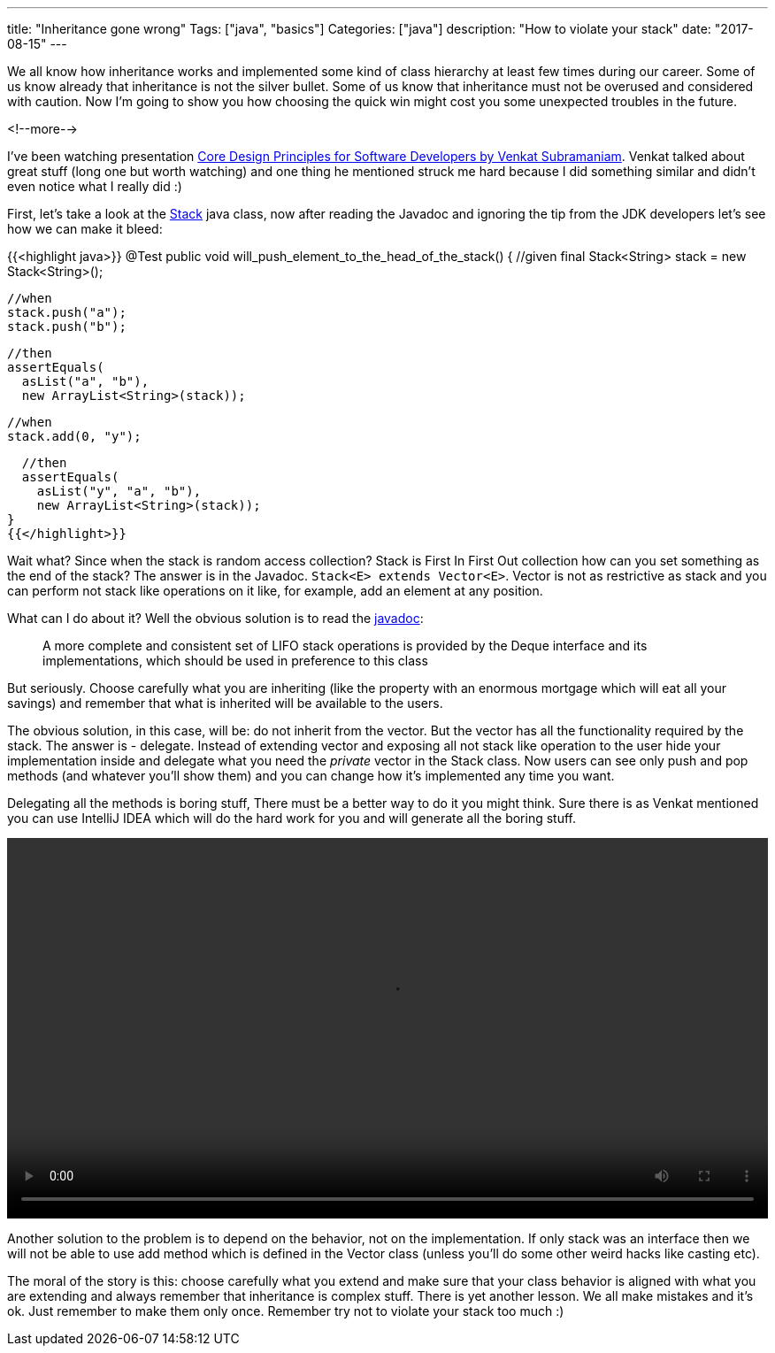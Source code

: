 ---
title: "Inheritance gone wrong"
Tags: ["java", "basics"]
Categories: ["java"]
description: "How to violate your stack"
date: "2017-08-15"
---

We all know how inheritance works and implemented some kind of class hierarchy at least few times
during our career. Some of us know already that inheritance is not the silver bullet. Some of us
know that inheritance must not be overused and considered with caution. Now I'm going to show you
how choosing the quick win might cost you some unexpected troubles in the future.

<!--more-->

I've been watching presentation https://www.youtube.com/watch?v=llGgO74uXMI[Core Design Principles
for Software Developers by Venkat Subramaniam]. Venkat talked about great stuff (long one but worth
watching) and one thing he mentioned struck me hard because I did something similar and didn't even
notice what I really did :)

First, let's take a look at the https://docs.oracle.com/javase/8/docs/api/java/util/Stack.html[Stack]
java class, now after reading the Javadoc and ignoring the tip from the JDK developers let's see how
we can make it bleed:

{{<highlight java>}}
@Test
public void will_push_element_to_the_head_of_the_stack() {
  //given
  final Stack<String> stack = new Stack<String>();

  //when
  stack.push("a");
  stack.push("b");

  //then
  assertEquals(
    asList("a", "b"),
    new ArrayList<String>(stack));

  //when
  stack.add(0, "y");

  //then
  assertEquals(
    asList("y", "a", "b"),
    new ArrayList<String>(stack));
}
{{</highlight>}}

Wait what? Since when the stack is random access collection? Stack is First In First Out collection how
can you set something as the end of the stack? The answer is in the Javadoc. `Stack<E> extends
Vector<E>`. Vector is not as restrictive as stack and you can perform not stack like operations on it
like, for example, add an element at any position.

What can I do about it? Well the obvious solution is to read the
https://docs.oracle.com/javase/8/docs/api/java/util/Stack.html[javadoc]:

____
A more complete and consistent set of LIFO stack operations is provided by the Deque interface and
its implementations, which should be used in preference to this class
____

But seriously. Choose carefully what you are
inheriting (like the property with an enormous mortgage which will eat all your savings) and remember
that what is inherited will be available to the users.

The obvious solution, in this case, will be: do not inherit from the vector. But the vector has all
the functionality required by the stack. The answer is - delegate. Instead of extending vector and
exposing all not stack like operation to the user hide your implementation inside and delegate what
you need the _private_ vector in the Stack class. Now users can see only push and pop methods (and
whatever you'll show them) and you can change how it's implemented any time you want.

Delegating all the methods is boring stuff, There must be a better way to do it you might think.
Sure there is as Venkat mentioned you can use IntelliJ IDEA which will do the hard work for you and
will generate all the boring stuff.

video::/post/2017/inheritance-gone-wrong/refactor.mp4[width=100%,options="autoplay,loop"]

Another solution to the problem is to depend on the behavior, not on the implementation. If only
stack was an interface then we will not be able to use add method which is defined in the Vector
class (unless you'll do some other weird hacks like casting etc).

The moral of the story is this: choose carefully what you extend and make sure that your class
behavior is aligned with what you are extending and always remember that inheritance is complex
stuff. There is yet another lesson. We all make mistakes and it's ok. Just remember to make them
only once. Remember try not to violate your stack too much :)
